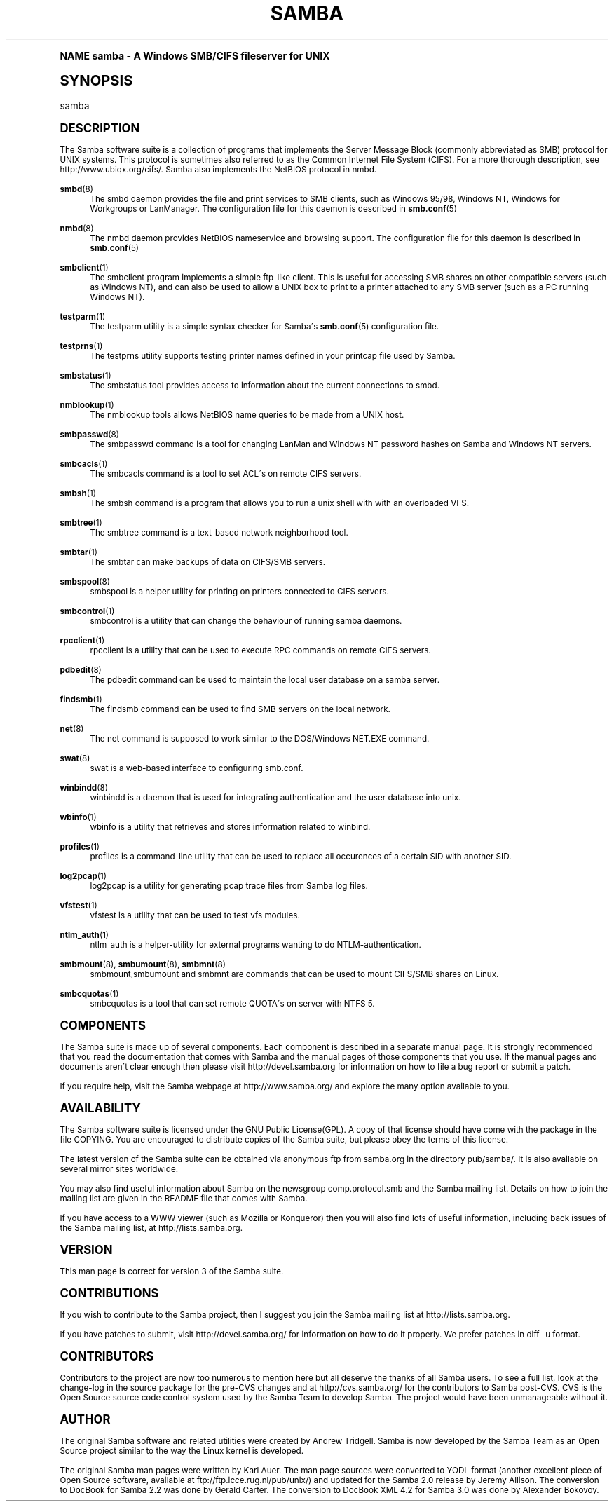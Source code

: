 .\"     Title: samba
.\"    Author: [see the "AUTHOR" section]
.\" Generator: DocBook XSL Stylesheets v1.74.0 <http://docbook.sf.net/>
.\"      Date: 09/09/2009
.\"    Manual: Miscellanea
.\"    Source: Samba 3.4
.\"  Language: English
.\"
.TH "SAMBA" "7" "09/09/2009" "Samba 3\&.4" "Miscellanea"
.\" -----------------------------------------------------------------
.\" * (re)Define some macros
.\" -----------------------------------------------------------------
.\" ~~~~~~~~~~~~~~~~~~~~~~~~~~~~~~~~~~~~~~~~~~~~~~~~~~~~~~~~~~~~~~~~~
.\" toupper - uppercase a string (locale-aware)
.\" ~~~~~~~~~~~~~~~~~~~~~~~~~~~~~~~~~~~~~~~~~~~~~~~~~~~~~~~~~~~~~~~~~
.de toupper
.tr aAbBcCdDeEfFgGhHiIjJkKlLmMnNoOpPqQrRsStTuUvVwWxXyYzZ
\\$*
.tr aabbccddeeffgghhiijjkkllmmnnooppqqrrssttuuvvwwxxyyzz
..
.\" ~~~~~~~~~~~~~~~~~~~~~~~~~~~~~~~~~~~~~~~~~~~~~~~~~~~~~~~~~~~~~~~~~
.\" SH-xref - format a cross-reference to an SH section
.\" ~~~~~~~~~~~~~~~~~~~~~~~~~~~~~~~~~~~~~~~~~~~~~~~~~~~~~~~~~~~~~~~~~
.de SH-xref
.ie n \{\
.\}
.toupper \\$*
.el \{\
\\$*
.\}
..
.\" ~~~~~~~~~~~~~~~~~~~~~~~~~~~~~~~~~~~~~~~~~~~~~~~~~~~~~~~~~~~~~~~~~
.\" SH - level-one heading that works better for non-TTY output
.\" ~~~~~~~~~~~~~~~~~~~~~~~~~~~~~~~~~~~~~~~~~~~~~~~~~~~~~~~~~~~~~~~~~
.de1 SH
.\" put an extra blank line of space above the head in non-TTY output
.if t \{\
.sp 1
.\}
.sp \\n[PD]u
.nr an-level 1
.set-an-margin
.nr an-prevailing-indent \\n[IN]
.fi
.in \\n[an-margin]u
.ti 0
.HTML-TAG ".NH \\n[an-level]"
.it 1 an-trap
.nr an-no-space-flag 1
.nr an-break-flag 1
\." make the size of the head bigger
.ps +3
.ft B
.ne (2v + 1u)
.ie n \{\
.\" if n (TTY output), use uppercase
.toupper \\$*
.\}
.el \{\
.nr an-break-flag 0
.\" if not n (not TTY), use normal case (not uppercase)
\\$1
.in \\n[an-margin]u
.ti 0
.\" if not n (not TTY), put a border/line under subheading
.sp -.6
\l'\n(.lu'
.\}
..
.\" ~~~~~~~~~~~~~~~~~~~~~~~~~~~~~~~~~~~~~~~~~~~~~~~~~~~~~~~~~~~~~~~~~
.\" SS - level-two heading that works better for non-TTY output
.\" ~~~~~~~~~~~~~~~~~~~~~~~~~~~~~~~~~~~~~~~~~~~~~~~~~~~~~~~~~~~~~~~~~
.de1 SS
.sp \\n[PD]u
.nr an-level 1
.set-an-margin
.nr an-prevailing-indent \\n[IN]
.fi
.in \\n[IN]u
.ti \\n[SN]u
.it 1 an-trap
.nr an-no-space-flag 1
.nr an-break-flag 1
.ps \\n[PS-SS]u
\." make the size of the head bigger
.ps +2
.ft B
.ne (2v + 1u)
.if \\n[.$] \&\\$*
..
.\" ~~~~~~~~~~~~~~~~~~~~~~~~~~~~~~~~~~~~~~~~~~~~~~~~~~~~~~~~~~~~~~~~~
.\" BB/BE - put background/screen (filled box) around block of text
.\" ~~~~~~~~~~~~~~~~~~~~~~~~~~~~~~~~~~~~~~~~~~~~~~~~~~~~~~~~~~~~~~~~~
.de BB
.if t \{\
.sp -.5
.br
.in +2n
.ll -2n
.gcolor red
.di BX
.\}
..
.de EB
.if t \{\
.if "\\$2"adjust-for-leading-newline" \{\
.sp -1
.\}
.br
.di
.in
.ll
.gcolor
.nr BW \\n(.lu-\\n(.i
.nr BH \\n(dn+.5v
.ne \\n(BHu+.5v
.ie "\\$2"adjust-for-leading-newline" \{\
\M[\\$1]\h'1n'\v'+.5v'\D'P \\n(BWu 0 0 \\n(BHu -\\n(BWu 0 0 -\\n(BHu'\M[]
.\}
.el \{\
\M[\\$1]\h'1n'\v'-.5v'\D'P \\n(BWu 0 0 \\n(BHu -\\n(BWu 0 0 -\\n(BHu'\M[]
.\}
.in 0
.sp -.5v
.nf
.BX
.in
.sp .5v
.fi
.\}
..
.\" ~~~~~~~~~~~~~~~~~~~~~~~~~~~~~~~~~~~~~~~~~~~~~~~~~~~~~~~~~~~~~~~~~
.\" BM/EM - put colored marker in margin next to block of text
.\" ~~~~~~~~~~~~~~~~~~~~~~~~~~~~~~~~~~~~~~~~~~~~~~~~~~~~~~~~~~~~~~~~~
.de BM
.if t \{\
.br
.ll -2n
.gcolor red
.di BX
.\}
..
.de EM
.if t \{\
.br
.di
.ll
.gcolor
.nr BH \\n(dn
.ne \\n(BHu
\M[\\$1]\D'P -.75n 0 0 \\n(BHu -(\\n[.i]u - \\n(INu - .75n) 0 0 -\\n(BHu'\M[]
.in 0
.nf
.BX
.in
.fi
.\}
..
.\" -----------------------------------------------------------------
.\" * set default formatting
.\" -----------------------------------------------------------------
.\" disable hyphenation
.nh
.\" disable justification (adjust text to left margin only)
.ad l
.\" -----------------------------------------------------------------
.\" * MAIN CONTENT STARTS HERE *
.\" -----------------------------------------------------------------
.SH "Name"
samba \- A Windows SMB/CIFS fileserver for UNIX
.SH "Synopsis"
.fam C
.HP \w'\ 'u
\FCsamba\F[]
.fam
.SH "DESCRIPTION"
.PP
The Samba software suite is a collection of programs that implements the Server Message Block (commonly abbreviated as SMB) protocol for UNIX systems\&. This protocol is sometimes also referred to as the Common Internet File System (CIFS)\&. For a more thorough description, see
http://www\&.ubiqx\&.org/cifs/\&. Samba also implements the NetBIOS protocol in nmbd\&.
.PP
\fBsmbd\fR(8)
.RS 4
The
\FCsmbd\F[]
daemon provides the file and print services to SMB clients, such as Windows 95/98, Windows NT, Windows for Workgroups or LanManager\&. The configuration file for this daemon is described in
\fBsmb.conf\fR(5)
.RE
.PP
\fBnmbd\fR(8)
.RS 4
The
\FCnmbd\F[]
daemon provides NetBIOS nameservice and browsing support\&. The configuration file for this daemon is described in
\fBsmb.conf\fR(5)
.RE
.PP
\fBsmbclient\fR(1)
.RS 4
The
\FCsmbclient\F[]
program implements a simple ftp\-like client\&. This is useful for accessing SMB shares on other compatible servers (such as Windows NT), and can also be used to allow a UNIX box to print to a printer attached to any SMB server (such as a PC running Windows NT)\&.
.RE
.PP
\fBtestparm\fR(1)
.RS 4
The
\FCtestparm\F[]
utility is a simple syntax checker for Samba\'s
\fBsmb.conf\fR(5)
configuration file\&.
.RE
.PP
\fBtestprns\fR(1)
.RS 4
The
\FCtestprns\F[]
utility supports testing printer names defined in your
\FCprintcap\F[]
file used by Samba\&.
.RE
.PP
\fBsmbstatus\fR(1)
.RS 4
The
\FCsmbstatus\F[]
tool provides access to information about the current connections to
\FCsmbd\F[]\&.
.RE
.PP
\fBnmblookup\fR(1)
.RS 4
The
\FCnmblookup\F[]
tools allows NetBIOS name queries to be made from a UNIX host\&.
.RE
.PP
\fBsmbpasswd\fR(8)
.RS 4
The
\FCsmbpasswd\F[]
command is a tool for changing LanMan and Windows NT password hashes on Samba and Windows NT servers\&.
.RE
.PP
\fBsmbcacls\fR(1)
.RS 4
The
\FCsmbcacls\F[]
command is a tool to set ACL\'s on remote CIFS servers\&.
.RE
.PP
\fBsmbsh\fR(1)
.RS 4
The
\FCsmbsh\F[]
command is a program that allows you to run a unix shell with with an overloaded VFS\&.
.RE
.PP
\fBsmbtree\fR(1)
.RS 4
The
\FCsmbtree\F[]
command is a text\-based network neighborhood tool\&.
.RE
.PP
\fBsmbtar\fR(1)
.RS 4
The
\FCsmbtar\F[]
can make backups of data on CIFS/SMB servers\&.
.RE
.PP
\fBsmbspool\fR(8)
.RS 4
\FCsmbspool\F[]
is a helper utility for printing on printers connected to CIFS servers\&.
.RE
.PP
\fBsmbcontrol\fR(1)
.RS 4
\FCsmbcontrol\F[]
is a utility that can change the behaviour of running samba daemons\&.
.RE
.PP
\fBrpcclient\fR(1)
.RS 4
\FCrpcclient\F[]
is a utility that can be used to execute RPC commands on remote CIFS servers\&.
.RE
.PP
\fBpdbedit\fR(8)
.RS 4
The
\FCpdbedit\F[]
command can be used to maintain the local user database on a samba server\&.
.RE
.PP
\fBfindsmb\fR(1)
.RS 4
The
\FCfindsmb\F[]
command can be used to find SMB servers on the local network\&.
.RE
.PP
\fBnet\fR(8)
.RS 4
The
\FCnet\F[]
command is supposed to work similar to the DOS/Windows NET\&.EXE command\&.
.RE
.PP
\fBswat\fR(8)
.RS 4
\FCswat\F[]
is a web\-based interface to configuring
\FCsmb\&.conf\F[]\&.
.RE
.PP
\fBwinbindd\fR(8)
.RS 4
\FCwinbindd\F[]
is a daemon that is used for integrating authentication and the user database into unix\&.
.RE
.PP
\fBwbinfo\fR(1)
.RS 4
\FCwbinfo\F[]
is a utility that retrieves and stores information related to winbind\&.
.RE
.PP
\fBprofiles\fR(1)
.RS 4
\FCprofiles\F[]
is a command\-line utility that can be used to replace all occurences of a certain SID with another SID\&.
.RE
.PP
\fBlog2pcap\fR(1)
.RS 4
\FClog2pcap\F[]
is a utility for generating pcap trace files from Samba log files\&.
.RE
.PP
\fBvfstest\fR(1)
.RS 4
\FCvfstest\F[]
is a utility that can be used to test vfs modules\&.
.RE
.PP
\fBntlm_auth\fR(1)
.RS 4
\FCntlm_auth\F[]
is a helper\-utility for external programs wanting to do NTLM\-authentication\&.
.RE
.PP
\fBsmbmount\fR(8), \fBsmbumount\fR(8), \fBsmbmnt\fR(8)
.RS 4
\FCsmbmount\F[],\FCsmbumount\F[]
and
\FCsmbmnt\F[]
are commands that can be used to mount CIFS/SMB shares on Linux\&.
.RE
.PP
\fBsmbcquotas\fR(1)
.RS 4
\FCsmbcquotas\F[]
is a tool that can set remote QUOTA\'s on server with NTFS 5\&.
.RE
.SH "COMPONENTS"
.PP
The Samba suite is made up of several components\&. Each component is described in a separate manual page\&. It is strongly recommended that you read the documentation that comes with Samba and the manual pages of those components that you use\&. If the manual pages and documents aren\'t clear enough then please visit
http://devel\&.samba\&.org
for information on how to file a bug report or submit a patch\&.
.PP
If you require help, visit the Samba webpage at
http://www\&.samba\&.org/
and explore the many option available to you\&.
.SH "AVAILABILITY"
.PP
The Samba software suite is licensed under the GNU Public License(GPL)\&. A copy of that license should have come with the package in the file COPYING\&. You are encouraged to distribute copies of the Samba suite, but please obey the terms of this license\&.
.PP
The latest version of the Samba suite can be obtained via anonymous ftp from samba\&.org in the directory pub/samba/\&. It is also available on several mirror sites worldwide\&.
.PP
You may also find useful information about Samba on the newsgroup
comp\&.protocol\&.smb
and the Samba mailing list\&. Details on how to join the mailing list are given in the README file that comes with Samba\&.
.PP
If you have access to a WWW viewer (such as Mozilla or Konqueror) then you will also find lots of useful information, including back issues of the Samba mailing list, at
http://lists\&.samba\&.org\&.
.SH "VERSION"
.PP
This man page is correct for version 3 of the Samba suite\&.
.SH "CONTRIBUTIONS"
.PP
If you wish to contribute to the Samba project, then I suggest you join the Samba mailing list at
http://lists\&.samba\&.org\&.
.PP
If you have patches to submit, visit
http://devel\&.samba\&.org/
for information on how to do it properly\&. We prefer patches in
\FCdiff \-u\F[]
format\&.
.SH "CONTRIBUTORS"
.PP
Contributors to the project are now too numerous to mention here but all deserve the thanks of all Samba users\&. To see a full list, look at the
\FCchange\-log\F[]
in the source package for the pre\-CVS changes and at
http://cvs\&.samba\&.org/
for the contributors to Samba post\-CVS\&. CVS is the Open Source source code control system used by the Samba Team to develop Samba\&. The project would have been unmanageable without it\&.
.SH "AUTHOR"
.PP
The original Samba software and related utilities were created by Andrew Tridgell\&. Samba is now developed by the Samba Team as an Open Source project similar to the way the Linux kernel is developed\&.
.PP
The original Samba man pages were written by Karl Auer\&. The man page sources were converted to YODL format (another excellent piece of Open Source software, available at
ftp://ftp\&.icce\&.rug\&.nl/pub/unix/) and updated for the Samba 2\&.0 release by Jeremy Allison\&. The conversion to DocBook for Samba 2\&.2 was done by Gerald Carter\&. The conversion to DocBook XML 4\&.2 for Samba 3\&.0 was done by Alexander Bokovoy\&.
